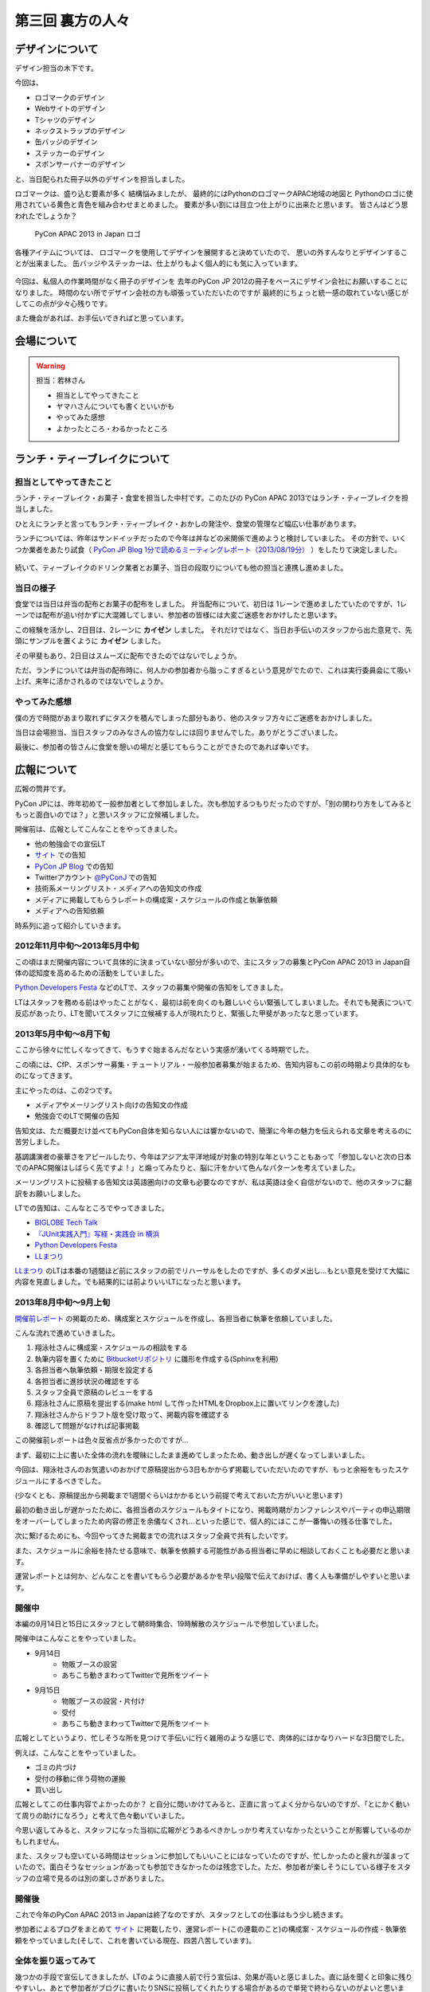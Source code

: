 ===================
 第三回 裏方の人々
===================

デザインについて
================

デザイン担当の木下です。

今回は、

* ロゴマークのデザイン
* Webサイトのデザイン
* Tシャツのデザイン
* ネックストラップのデザイン
* 缶バッジのデザイン
* ステッカーのデザイン
* スポンサーバナーのデザイン

と、当日配られた冊子以外のデザインを担当しました。

ロゴマークは、盛り込む要素が多く
結構悩みましたが、
最終的にはPythonのロゴマークAPAC地域の地図と
Pythonのロゴに使用されている黄色と青色を組み合わせまとめました。
要素が多い割には目立つ仕上がりに出来たと思います。
皆さんはどう思われたでしょうか？

.. figure:: /_static/apac2013_pycon_logo.png
   :alt: PyCon APAC 2013 in Japan ロゴ

   PyCon APAC 2013 in Japan ロゴ

各種アイテムについては、
ロゴマークを使用してデザインを展開すると決めていたので、
思いの外すんなりとデザインすることが出来ました。
缶バッジやステッカーは、仕上がりもよく個人的にも気に入っています。

.. figure:: /_static/strap.*
    :width: 500
    :alt: ストラップ

.. figure:: /_static/canbadge.*
    :width: 500
    :alt: 缶バッジ

.. figure:: /_static/sticker.*
    :width: 500
    :alt: ステッカー

今回は、私個人の作業時間がなく冊子のデザインを
去年のPyCon JP 2012の冊子をベースにデザイン会社にお願いすることになりました。
時間のない所でデザイン会社の方も頑張っていただいたのですが
最終的にちょっと統一感の取れていない感じがしてこの点が少々心残りです。

また機会があれば、お手伝いできればと思っています。


会場について
============

.. warning::

    担当：若林さん

    * 担当としてやってきたこと
    * ヤマハさんについても書くといいかも
    * やってみた感想
    * よかったところ・わるかったところ

ランチ・ティーブレイクについて
==============================

担当としてやってきたこと
------------------------

ランチ・ティーブレイク・お菓子・食堂を担当した中村です。このたびの PyCon APAC 2013ではランチ・ティーブレイクを担当しました。

ひとえにランチと言ってもランチ・ティーブレイク・おかしの発注や、食堂の管理など幅広い仕事があります。

ランチについては、昨年はサンドイッチだったので今年は丼などの米関係で進めようと検討していました。
その方針で、いくつか業者をあたり試食（ `PyCon JP Blog 1分で読めるミーティングレポート（2013/08/19分）`_ ）をしたりて決定しました。

.. figure:: /_static/food_tasting.*
    :width: 300
    :alt: 試食会の様子

続いて、ティーブレイクのドリンク業者とお菓子、当日の段取りについても他の担当と連携し進めました。

.. _`PyCon JP Blog 1分で読めるミーティングレポート（2013/08/19分）`: http://pyconjp.blogspot.jp/2013/08/meeting-20130819.html

当日の様子
----------

食堂では当日は弁当の配布とお菓子の配布をしました。
弁当配布について、初日は 1レーンで進めましたていたのですが、1レーンでは配布が追い付かずに大混雑してしまい、参加者の皆様には大変ご迷惑をおかけしたと思います。

この経験を活かし、2日目は、2レーンに **カイゼン** しました。
それだけではなく、当日お手伝いのスタッフから出た意見で、先頭にサンプルを置くように **カイゼン** しました。

その甲斐もあり、2日目はスムーズに配布できたのではないでしょうか。

ただ、ランチについては弁当の配布時に、何人かの参加者から脂っこすぎるという意見がでたので、これは実行委員会にて吸い上げ、来年に活かされるのではないでしょうか。

.. figure:: /_static/lunch01.*
    :width: 500
    :alt: ランチの様子1

.. figure:: /_static/lunch02.*
    :width: 500
    :alt: ランチの様子2
    
.. figure:: /_static/lunch03.*
    :width: 500
    :alt: ランチの様子3

やってみた感想
--------------

僕の方で時間があまり取れずにタスクを積んでしまった部分もあり、他のスタッフ方々にご迷惑をおかけしました。

当日は会場担当、当日スタッフのみなさんの協力なしには回りませんでした。ありがとうございました。

最後に、参加者の皆さんに食堂を憩いの場だと感じてもらうことができたのであれば幸いです。

広報について
============

広報の筒井です。

PyCon JPには、昨年初めて一般参加者として参加しました。次も参加するつもりだったのですが、「別の関わり方をしてみるともっと面白いのでは？」と思いスタッフに立候補しました。

開催前は、広報としてこんなことをやってきました。

* 他の勉強会での宣伝LT
* `サイト <http://apac-2013.pycon.jp/ja/index.html>`_ での告知
* `PyCon JP Blog <http://pyconjp.blogspot.jp/>`_ での告知
* Twitterアカウント `@PyConJ <https://twitter.com/PyConJ>`_ での告知
* 技術系メーリングリスト・メディアへの告知文の作成
* メディアに掲載してもらうレポートの構成案・スケジュールの作成と執筆依頼
* メディアへの告知依頼

時系列に追って紹介していきます。

2012年11月中旬〜2013年5月中旬
-----------------------------

この頃はまだ開催内容について具体的に決まっていない部分が多いので、主にスタッフの募集とPyCon APAC 2013 in Japan自体の認知度を高めるための活動をしていました。

`Python Developers Festa <https://github.com/pyspa/pyfes>`_  などのLTで、スタッフの募集や開催の告知をしてきました。

.. image:: /_static/pyfes_lt.*

LTはスタッフを務める前はやったことがなく、最初は前を向くのも難しいぐらい緊張してしまいました。それでも発表について反応があったり、LTを聞いてスタッフに立候補する人が現れたりと、緊張した甲斐があったなと思っています。

2013年5月中旬〜8月下旬
----------------------

ここから徐々に忙しくなってきて、もうすぐ始まるんだなという実感が湧いてくる時期でした。

この頃には、CfP、スポンサー募集・チュートリアル・一般参加者募集が始まるため、告知内容もこの前の時期より具体的なものになってきます。

主にやったのは、この2つです。

* メディアやメーリングリスト向けの告知文の作成
* 勉強会でのLTで開催の告知

告知文は、ただ概要だけ並べてもPyCon自体を知らない人には響かないので、簡潔に今年の魅力を伝えられる文章を考えるのに苦労しました。

基調講演者の豪華さをアピールしたり、今年はアジア太平洋地域が対象の特別な年ということもあって「参加しないと次の日本でのAPAC開催はしばらく先ですよ！」と煽ってみたりと、脳に汗をかいて色んなパターンを考えていました。

メーリングリストに投稿する告知文は英語圏向けの文章も必要なのですが、私は英語は全く自信がないので、他のスタッフに翻訳をお願いしました。

LTでの告知は、こんなところでやってきました。

* `BIGLOBE Tech Talk <http://connpass.com/event/2486/>`_
* `『JUnit実践入門』写経・実践会 in 横浜 <http://connpass.com/event/2248/>`_
* `Python Developers Festa <https://github.com/pyspa/pyfes>`_ 
* `LLまつり <http://ll.jus.or.jp/2013/>`_ 

`LLまつり <http://ll.jus.or.jp/2013/>`_ のLTは本番の1週間ほど前にスタッフの前でリハーサルをしたのですが、多くのダメ出し…もとい意見を受けて大幅に内容を見直しました。でも結果的には前よりいいLTになったと思います。

.. image:: /_static/llmatsuri_lt.*

2013年8月中旬〜9月上旬
----------------------

`開催前レポート <http://codezine.jp/article/detail/7342>`_ の掲載のため、構成案とスケジュールを作成し、各担当者に執筆を依頼していました。

こんな流れで進めていきました。

1. 翔泳社さんに構成案・スケジュールの相談をする
2. 執筆内容を置くために `Bitbucketリポジトリ <https://bitbucket.org/pyconjp/reports2013>`_ に雛形を作成する(Sphinxを利用)
3. 各担当者へ執筆依頼・期限を設定する
4. 各担当者に進捗状況の確認をする
5. スタッフ全員で原稿のレビューをする
6. 翔泳社さんに原稿を提出する(make html して作ったHTMLをDropbox上に置いてリンクを渡した)
7. 翔泳社さんからドラフト版を受け取って、掲載内容を確認する
8. 確認して問題がなければ記事掲載

この開催前レポートは色々反省点が多かったのですが…

まず、最初に上に書いた全体の流れを曖昧にしたまま進めてしまったため、動き出しが遅くなってしまいました。

今回は、翔泳社さんのお気遣いのおかげで原稿提出から3日もかからず掲載していただいたのですが、もっと余裕をもったスケジュールにするべきでした。

(少なくとも、原稿提出から掲載まで1週間ぐらいはかかるという前提で考えておいた方がいいと思います)

最初の動き出しが遅かったために、各担当者のスケジュールもタイトになり、掲載時期がカンファレンスやパーティの申込期限をオーバーしてしまったため内容の修正を余儀なくされ…といった感じで、個人的にはここが一番悔いの残る仕事でした。

次に繋げるためにも、今回やってきた掲載までの流れはスタッフ全員で共有したいです。

また、スケジュールに余裕を持たせる意味で、執筆を依頼する可能性がある担当者に早めに相談しておくことも必要だと思います。

運営レポートとは何か、どんなことを書いてもらう必要があるかを早い段階で伝えておけば、書く人も準備がしやすいと思います。

開催中
------

本編の9月14日と15日にスタッフとして朝8時集合、19時解散のスケジュールで参加していました。

開催中はこんなことをやっていました。

* 9月14日
    * 物販ブースの設営
    * あちこち動きまわってTwitterで見所をツイート
* 9月15日
    * 物販ブースの設営・片付け
    * 受付
    * あちこち動きまわってTwitterで見所をツイート

.. image:: /_static/ryu22e_staff_t_shirts.*

広報としてというより、忙しそうな所を見つけて手伝いに行く雑用のような感じで、肉体的にはかなりハードな3日間でした。

例えば、こんなことをやっていました。

* ゴミの片づけ
* 受付の移動に伴う荷物の運搬
* 買い出し

広報としてこの仕事内容でよかったのか？ と自分に問いかけてみると、正直に言ってよく分からないのですが、「とにかく動いて周りの助けになろう」と考えて色々動いていました。

今思い返してみると、スタッフになった当初に広報がどうあるべきかしっかり考えていなかったということが影響しているのかもしれません。

また、スタッフも空いている時間はセッションに参加してもいいことにはなっていたのですが、忙しかったのと疲れが溜まっていたので、面白そうなセッションがあっても参加できなかったのは残念でした。ただ、参加者が楽しそうにしている様子をスタッフの立場で見るのは別の楽しさがありました。

開催後
------

これで今年のPyCon APAC 2013 in Japanは終了なのですが、スタッフとしての仕事はもう少し続きます。

参加者によるブログをまとめて `サイト <http://apac-2013.pycon.jp/ja/reports/blogs.html>`_ に掲載したり、運営レポート(この連載のこと)の構成案・スケジュールの作成・執筆依頼をやっていました(そして、これを書いている現在、四苦八苦しています)。

全体を振り返ってみて
--------------------

幾つかの手段で宣伝してきましたが、LTのように直接人前で行う宣伝は、効果が高いと感じました。直に話を聞くと印象に残りやすいし、あとで参加者がブログに書いたりSNSに投稿してくれたりする場合があるので単発で終わらないのがよいと思います。

ただ、 エンジニア系のイベントは同じような層の参加者が多いので、もっと広報活動の範囲を広げるためには、別のアプローチが必要なのではないかと思います。

例えば、スーツな人のイベントに出席する、大学で宣伝してみる…とか。

実際やるとどのくらい大変か考えないで思いつきを書きましたが、エンジニアがあまり顔を出さない場所で広報活動するというのはPythonの普及という意味でも意義があると思います。

問題点についても挙げてみます。

現在の広報は、広報として何をやるべきかについて方向がまだ固まっていない、試行錯誤の段階だと感じました。PyCon JPの歴史が浅いので仕方ないのですが、毎年の活動を積み重ねることでノウハウを育てていくことが重要ではないかと思います。例えば、こんな案を考えました。

* その年にやってきたことの中から次回に繋げられそうなノウハウをまとめる
* その年の運営開始の最初に広報のコンセプトを決める

また、今年は誰かの依頼を受けて始める仕事がほとんどでしたが、広報のあり方についてスタッフ間で議論したり、新しい方法でPythonをよく知らない人にも届く宣伝ができればよいのではないかと思います。

最後に、次回のPyCon JP 2014にスタッフとして参加しようか迷っている人へ。「何か特技があるわけでもないし、戦力になれるかどうか不安」という人でも大丈夫です。私のような広報の素人でもやっていくことができました。ぜひ、 `PyCon JPのメーリングリスト <https://groups.google.com/forum/#!forum/pycon-organizers-jp>`_ に参加してスタッフに立候補してください。

事務局、受付について
====================

事務局の鈴木たかのりです。去年はスポンサー担当、一昨年はプログラム担当をやっていましたが、今回事務局として以下のようなことを担当していました。

- connpass に受付ページを作成して、参加者情報とりまとめ
- グッズの発注取りまとめ(主に今津さん)
- ノベルティの袋詰
- 参加者名札の作成と印刷
- 当日は受付のとりまとめ

このうち、今回工夫した部分について少し掘り下げて書いていきます。

ノベルティの袋詰
----------------
企業スポンサーのみなさんからありがたいことに沢山のノベルティを提供していただきました。PyCon側で用意したものも含めて、以下のものを袋詰して600セットを準備する必要があります。

.. figure:: /_static/novelty.*
    :width: 500
    :alt: ノベルティ

- ステッカー 17枚
- チラシ 11部
- パンフレット 2部
- その他(扇子とボールペン) 2個
- ペットボトル水とエナジードリンク 2個
- Tシャツ 1枚

昨年、PyCon JP の前日に袋詰作業をしていたのですが、ここにものすごい時間がかかっていたのを知っていました。今年は種類も量も増えているので、ボランティアに頼るのは諦めて業者にお願いすることにしました(他の会場設営などに時間を使いたかったので)。

どんなキーワードで探せば、こういった作業をしてくれる業者さんがあるのかわからなかったのですが、その中で見つけた `丸福サービス <http://www.maruhuku.co.jp/>`_ さんに作業をお願いしました。

こちらに依頼したおかげで、イベント前日には袋詰されたノベルティ600セットが会場に到着しました。しかも、ステッカーはバラバラになるからとビニール袋に入れてくれるというきめ細かいサービスまでしてくれました。大変ありがたいです。おかげで前日のノベルティ準備ではペットボトル、エナジードリンク、Tシャツのみを入れて受付の裏に並べるだけでよかったので、かなり楽になりました。

前日準備に参加した皆さん、お疲れ様でした。

.. figure:: /_static/goods-insert.jpg
   :height: 400
   :alt: イベント前日の袋詰作業

   イベント前日の袋詰作業

名札の準備
----------
参加者の名札についてですが、これが地味に準備が大変です。まず参加者の情報は
`connpass <http://connpass.com/highlight/>`_ の各イベントのページから CSV でダウンロードしたものを Google スプレッドシートで管理していました。このスプレッドシートには合計12種類(!!)の来場者に関するシートがあり、このデータを全部まとめて名札印刷とあとで出てくる受付用のデータを作成する必要があります。

これは手作業だと絶対ミスするなと思い、データを抜き出して辞書形式でまとめて、必要な情報のみをまとめて一つの CSV に出力する `Python のスクリプト <https://bitbucket.org/takanori/attendee>`_ を作成しました。

出来上がったデータを `ラベル屋さん ダウンロード版 <http://www.labelyasan.com/support/download/>`_ で作成したテンプレートに差込印刷をすることによって、名札を印刷しました。専用ソフトを使うとフォントサイズも自動で調整してくれるので楽です。カラー印刷で700枚近くの名札を印刷することとなったため、非常に時間がかかりカンファレンス2日前に終電ギリギリまで(プリンターが)作業していました(もっと前に印刷用データを作れればよかったのですが)。

そして今回は PyCon でははじめて名札のストラップを `NECKSTRAP.JP <http://www.neckstrap.jp/>`_ で作成しました。ストラップの色を変えても印刷の色(今回は白)が変わらないのであれば料金は変わらないということで、参加者のカテゴリーごとにネックストラップの色を以下のように分けました。

- 一般参加者: 緑
- スタッフ: 青
- スピーカー: 黄
- スポンサー: 赤
- その他業者: 黒

この色は Tシャツの色(一般: 緑、スタッフ: ライトブルー、スピーカー: オレンジ)とも近い色にしました。ネックストラップを見ることにより、遠くからでも「あ、この人はスポンサーなんだ」「この人はスピーカーなのか」と把握しやすく、スタッフ的には非常に便利だったと思います。ただ、このネックストラップが一つ一つ袋に入っていたため、準備するときに袋から出す作業があって地味につらかったです。来年ネックストラップを作るときは個別の袋には入れなくてよいと思いました。

.. figure:: /_static/neck-strap.jpg
   :alt: ネックストラップ
   :width: 400

   ネックストラップ

ただ、デザイン担当の木下さんが実物を見てぼそっと「黒が一番かっこいいなぁ」と言っていた気がしますが、それは聞かなかったことにしておきたいと思います。

受付
----
イベント当日の受付は一気にたくさんの人が来るので、いかに効率よくさばくかがポイントです。今年は午前中は6列の受付を作って、受付のスピードアップをはかりました。
2列はスポンサーとスピーカー専用で、残りの4列は一般参加者用で、connpass での受付番号ごとに列をわけました。私自身はなにか問い合わせがあった時や、受付番号を忘れた人などの対応をして、受付全体がスムーズに進むような配置にしました。

.. figure:: /_static/reception-desk.jpg
   :height: 400
   :alt: 2日目の受付の様子

   2日目の受付の様子

受付自体は紙に名簿を印刷して、ペンでチェックするというアナログな手法をとりました。表で参照すべき列が左右に離れていたため、ちょっとチェックがしにくいという意見がありましたが、概ね問題なく受付処理ができていたようです。また、受付サブリーダーを `@kashew_nuts <https://twitter.com/kashew_nuts>`_ にお願いして、注意点などを共有しました。そのため、リーダーの私が受付を離れても大丈夫なようになり、午後は受付スタッフの自由度も上がって効率的でした。

@kashew_nuts をはじめ、受付スタッフのみなさんお疲れ様でした。

まとめと次回
============

広報の筒井です。今回は、裏方の人々を紹介しました。

次回、最終回は、総括と次回に向けての抱負についてです。

座長、副座長、そして来年のPyCon JP 2014の新座長に、それぞれ語っていただきましょう！
